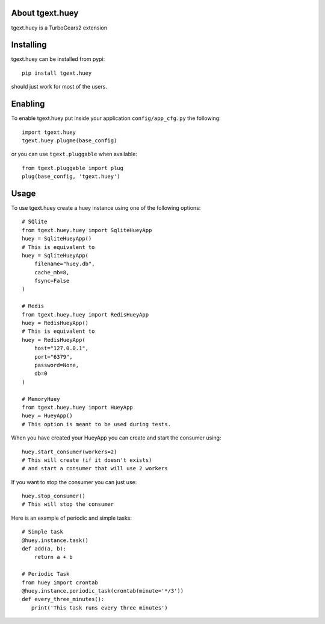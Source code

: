 About tgext.huey
-------------------------

tgext.huey is a TurboGears2 extension

Installing
-------------------------------

tgext.huey can be installed from pypi::

    pip install tgext.huey

should just work for most of the users.

Enabling
-------------------------------

To enable tgext.huey put inside your application
``config/app_cfg.py`` the following::

    import tgext.huey
    tgext.huey.plugme(base_config)

or you can use ``tgext.pluggable`` when available::

    from tgext.pluggable import plug
    plug(base_config, 'tgext.huey')


Usage
-------------------------------

To use tgext.huey create a huey instance using one of the following options::
    
    # SQlite
    from tgext.huey.huey import SqliteHueyApp
    huey = SqliteHueyApp()
    # This is equivalent to
    huey = SqliteHueyApp(
        filename="huey.db",
        cache_mb=8,
        fsync=False
    )

    # Redis
    from tgext.huey.huey import RedisHueyApp
    huey = RedisHueyApp()
    # This is equivalent to
    huey = RedisHueyApp(
        host="127.0.0.1",
        port="6379",
        password=None,
        db=0
    )

    # MemoryHuey
    from tgext.huey.huey import HueyApp
    huey = HueyApp()
    # This option is meant to be used during tests.

When you have created your HueyApp you can create and start the consumer using::

    huey.start_consumer(workers=2)
    # This will create (if it doesn't exists) 
    # and start a consumer that will use 2 workers

If you want to stop the consumer you can just use::

    huey.stop_consumer()
    # This will stop the consumer

Here is an example of periodic and simple tasks::

    # Simple task
    @huey.instance.task()
    def add(a, b):
        return a + b

    # Periodic Task
    from huey import crontab
    @huey.instance.periodic_task(crontab(minute='*/3'))
    def every_three_minutes():
       print('This task runs every three minutes')